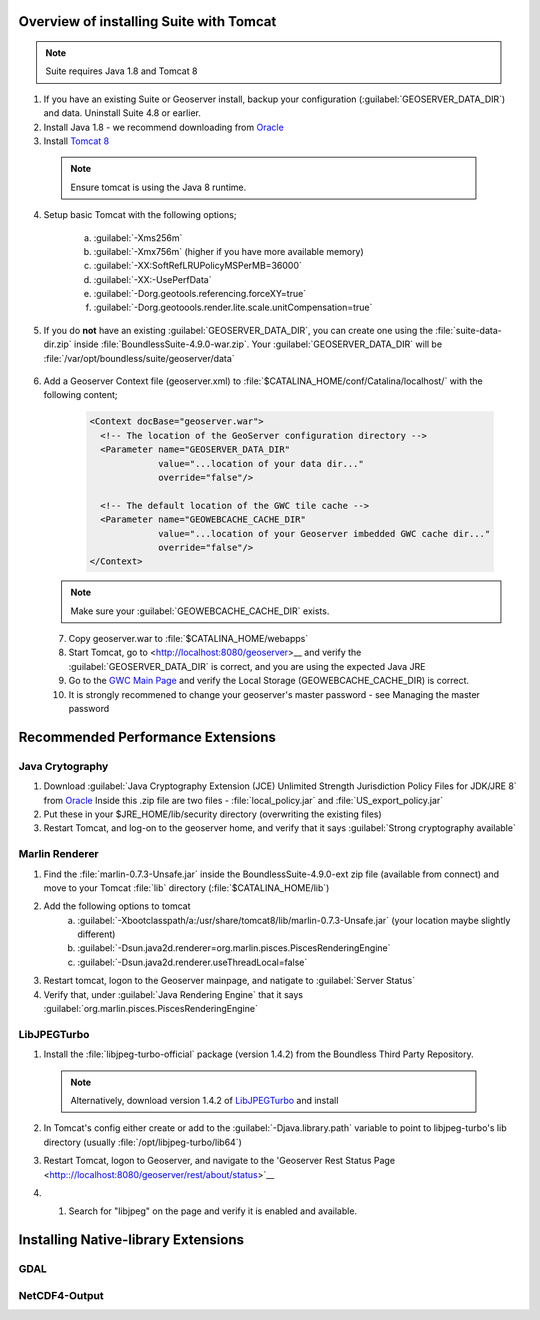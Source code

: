 
Overview of installing Suite with Tomcat
========================================

.. note:: Suite requires Java 1.8 and Tomcat 8

1. If you have an existing Suite or Geoserver install, backup your configuration (:guilabel:`GEOSERVER_DATA_DIR`) and data.  Uninstall Suite 4.8 or earlier.

2. Install Java 1.8 - we recommend downloading from `Oracle <https://java.com/en/download/manual.jsp>`__

3. Install `Tomcat 8 <http://tomcat.apache.org/download-80.cgi>`__ 

  .. note:: Ensure tomcat is using the Java 8 runtime.

4. Setup basic Tomcat with the following options;
     
       a) :guilabel:`-Xms256m`   
       b) :guilabel:`-Xmx756m`  (higher if you have more available memory)
       c) :guilabel:`-XX:SoftRefLRUPolicyMSPerMB=36000`
       d) :guilabel:`-XX:-UsePerfData`
       e) :guilabel:`-Dorg.geotools.referencing.forceXY=true`
       f) :guilabel:`-Dorg.geotoools.render.lite.scale.unitCompensation=true`

5. If you do **not** have an existing :guilabel:`GEOSERVER_DATA_DIR`, you can create one using the :file:`suite-data-dir.zip` inside :file:`BoundlessSuite-4.9.0-war.zip`.  Your :guilabel:`GEOSERVER_DATA_DIR` will be :file:`/var/opt/boundless/suite/geoserver/data`

      .. code-block::
          mkdir -p /var/opt/boundless/suite/geoserver/data
          unzip suite-data-dir.zip -d /var/opt/boundless/suite/geoserver/data

6. Add a Geoserver Context file (geoserver.xml) to :file:`$CATALINA_HOME/conf/Catalina/localhost/` with the following content;

    .. code-block:: xml
    
	<Context docBase="geoserver.war">
	  <!-- The location of the GeoServer configuration directory -->
	  <Parameter name="GEOSERVER_DATA_DIR"
	             value="...location of your data dir..."
	             override="false"/> 
	
	  <!-- The default location of the GWC tile cache -->
	  <Parameter name="GEOWEBCACHE_CACHE_DIR"
	             value="...location of your Geoserver imbedded GWC cache dir..."
	             override="false"/>
	</Context>

   .. note:: Make sure your :guilabel:`GEOWEBCACHE_CACHE_DIR` exists.


 7. Copy geoserver.war to :file:`$CATALINA_HOME/webapps`

 8. Start Tomcat, go to <http://localhost:8080/geoserver>__ and verify the :guilabel:`GEOSERVER_DATA_DIR` is correct, and you are using the expected Java JRE

 9. Go to the `GWC Main Page <http://localhost:8080/geoserver/gwc>`__ and verify the Local Storage (GEOWEBCACHE_CACHE_DIR) is correct.

 10. It is strongly recommened to change your geoserver's master password - see Managing the master password 


Recommended Performance Extensions
==================================

Java Crytography 
----------------

1. Download :guilabel:`Java Cryptography Extension (JCE) Unlimited Strength Jurisdiction Policy Files for JDK/JRE 8` from `Oracle <http://www.oracle.com/technetwork/java/javase/downloads/index.html>`__   Inside this .zip file are two files - :file:`local_policy.jar` and :file:`US_export_policy.jar`
2. Put these in your $JRE_HOME/lib/security directory (overwriting the existing files)
3. Restart Tomcat, and log-on to the geoserver home, and verify that it says :guilabel:`Strong cryptography available`

Marlin Renderer
---------------

1. Find the :file:`marlin-0.7.3-Unsafe.jar` inside the BoundlessSuite-4.9.0-ext zip file (available from connect) and move to your Tomcat :file:`lib` directory (:file:`$CATALINA_HOME/lib`)
2. Add the following options to tomcat
    a) :guilabel:`-Xbootclasspath/a:/usr/share/tomcat8/lib/marlin-0.7.3-Unsafe.jar` (your location maybe slightly different)
    b) :guilabel:`-Dsun.java2d.renderer=org.marlin.pisces.PiscesRenderingEngine`
    c) :guilabel:`-Dsun.java2d.renderer.useThreadLocal=false`
3. Restart tomcat, logon to the Geoserver mainpage, and natigate to :guilabel:`Server Status`
4. Verify that, under :guilabel:`Java Rendering Engine` that it says :guilabel:`org.marlin.pisces.PiscesRenderingEngine`

LibJPEGTurbo
------------

1. Install the :file:`libjpeg-turbo-official` package (version 1.4.2) from the Boundless Third Party Repository.

 .. note:: Alternatively, download version 1.4.2 of `LibJPEGTurbo <https://sourceforge.net/projects/libjpeg-turbo/files/1.4.2/>`__ and install

2. In Tomcat's config either create or add to the :guilabel:`-Djava.library.path` variable to point to libjpeg-turbo's lib directory (usually :file:`/opt/libjpeg-turbo/lib64`)

3. Restart Tomcat, logon to Geoserver, and navigate to the 'Geoserver Rest Status Page <http:://localhost:8080/geoserver/rest/about/status>`__

4. #. Search for "libjpeg" on the page and verify it is enabled and available.

   .. image:: /install/include/ext/img/libjpeg.png


Installing Native-library Extensions
====================================

GDAL
----

NetCDF4-Output
--------------

